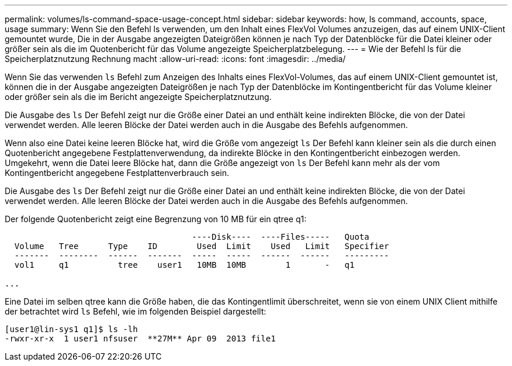---
permalink: volumes/ls-command-space-usage-concept.html 
sidebar: sidebar 
keywords: how, ls command, accounts, space, usage 
summary: Wenn Sie den Befehl ls verwenden, um den Inhalt eines FlexVol Volumes anzuzeigen, das auf einem UNIX-Client gemountet wurde, Die in der Ausgabe angezeigten Dateigrößen können je nach Typ der Datenblöcke für die Datei kleiner oder größer sein als die im Quotenbericht für das Volume angezeigte Speicherplatzbelegung. 
---
= Wie der Befehl ls für die Speicherplatznutzung Rechnung macht
:allow-uri-read: 
:icons: font
:imagesdir: ../media/


[role="lead"]
Wenn Sie das verwenden `ls` Befehl zum Anzeigen des Inhalts eines FlexVol-Volumes, das auf einem UNIX-Client gemountet ist, können die in der Ausgabe angezeigten Dateigrößen je nach Typ der Datenblöcke im Kontingentbericht für das Volume kleiner oder größer sein als die im Bericht angezeigte Speicherplatznutzung.

Die Ausgabe des `ls` Der Befehl zeigt nur die Größe einer Datei an und enthält keine indirekten Blöcke, die von der Datei verwendet werden. Alle leeren Blöcke der Datei werden auch in die Ausgabe des Befehls aufgenommen.

Wenn also eine Datei keine leeren Blöcke hat, wird die Größe vom angezeigt `ls` Der Befehl kann kleiner sein als die durch einen Quotenbericht angegebene Festplattenverwendung, da indirekte Blöcke in den Kontingentbericht einbezogen werden. Umgekehrt, wenn die Datei leere Blöcke hat, dann die Größe angezeigt von `ls` Der Befehl kann mehr als der vom Kontingentbericht angegebene Festplattenverbrauch sein.

Die Ausgabe des `ls` Der Befehl zeigt nur die Größe einer Datei an und enthält keine indirekten Blöcke, die von der Datei verwendet werden. Alle leeren Blöcke der Datei werden auch in die Ausgabe des Befehls aufgenommen.

Der folgende Quotenbericht zeigt eine Begrenzung von 10 MB für ein qtree q1:

[listing]
----

                                      ----Disk----  ----Files-----   Quota
  Volume   Tree      Type    ID        Used  Limit    Used   Limit   Specifier
  -------  --------  ------  -------  -----  -----  ------  ------   ---------
  vol1     q1          tree    user1   10MB  10MB        1       -   q1

...
----
Eine Datei im selben qtree kann die Größe haben, die das Kontingentlimit überschreitet, wenn sie von einem UNIX Client mithilfe der betrachtet wird `ls` Befehl, wie im folgenden Beispiel dargestellt:

[listing]
----
[user1@lin-sys1 q1]$ ls -lh
-rwxr-xr-x  1 user1 nfsuser  **27M** Apr 09  2013 file1
----